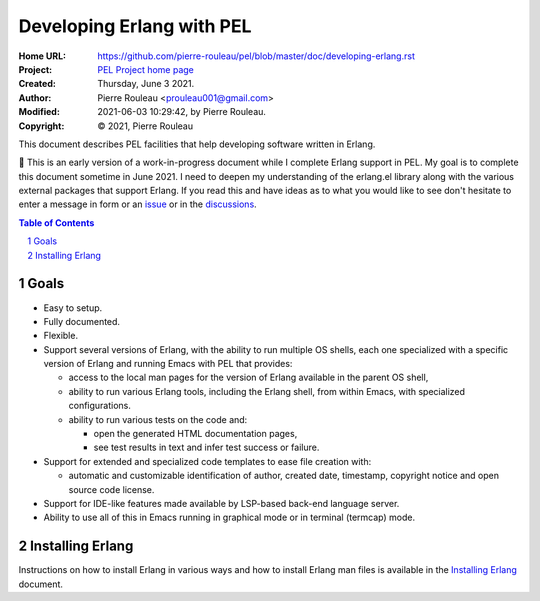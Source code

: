 ==========================
Developing Erlang with PEL
==========================

:Home URL: https://github.com/pierre-rouleau/pel/blob/master/doc/developing-erlang.rst
:Project: `PEL Project home page`_
:Created:  Thursday, June  3 2021.
:Author:  Pierre Rouleau <prouleau001@gmail.com>
:Modified: 2021-06-03 10:29:42, by Pierre Rouleau.
:Copyright: © 2021, Pierre Rouleau


This document describes PEL facilities that help developing software written
in Erlang.

🚧 This is an early version of a work-in-progress document while I complete
Erlang support in PEL.  My goal is to complete this document sometime in
June 2021.  I need to deepen  my understanding of the erlang.el library along
with the various external packages that support Erlang.  If you read this and
have ideas as to what you would like to see don't hesitate to enter a message
in form or an issue_ or in the discussions_.


.. contents::  **Table of Contents**
.. sectnum::

.. ---------------------------------------------------------------------------

Goals
=====

- Easy to setup.
- Fully documented.
- Flexible.
- Support several versions of Erlang, with the ability to run multiple OS
  shells, each one specialized with a specific version of Erlang and running
  Emacs with PEL that provides:

  - access to the local man pages for the version of Erlang available in the
    parent OS shell,
  - ability to run various Erlang tools, including the Erlang shell, from
    within Emacs, with specialized configurations.
  - ability to run various tests on the code and:

    - open the generated HTML documentation pages,
    - see test results in text and infer test success or failure.

- Support for extended and specialized code templates to ease file creation
  with:

  - automatic and customizable identification of author, created date,
    timestamp, copyright notice and open source code license.

- Support for IDE-like features made available by LSP-based back-end language
  server.
- Ability to use all of this in Emacs running in graphical mode or in terminal
  (termcap) mode.

.. ---------------------------------------------------------------------------

Installing Erlang
=================

Instructions on how to install Erlang in various ways and how to install
Erlang man files is available in the `Installing Erlang`_ document.


.. ---------------------------------------------------------------------------


.. _issue: https://github.com/pierre-rouleau/pel/issues
.. _discussions: https://github.com/pierre-rouleau/pel/discussions
.. _Installing Erlang: https://github.com/pierre-rouleau/about-erlang/blob/master/doc/installing-erlang.rst
.. _PEL Project home page: https://github.com/pierre-rouleau/pel#readme




.. ---------------------------------------------------------------------------

..
       Local Variables:
       time-stamp-line-limit: 10
       time-stamp-start: "^:Modified:[ \t]+\\\\?"
       time-stamp-end:   "\\.$"
       End:
